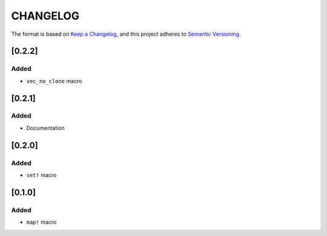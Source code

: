 CHANGELOG
=========

The format is based on `Keep a Changelog <https://keepachangelog.com/en/1.0.0/>`_,
and this project adheres to `Semantic Versioning <https://semver.org/spec/v2.0.0.html>`_.


[0.2.2]
-------

Added
^^^^^

* ``vec_no_clone`` macro


[0.2.1]
-------

Added
^^^^^

* Documentation


[0.2.0]
-------

Added
^^^^^

* ``set!`` macro


[0.1.0]
-------

Added
^^^^^

* ``map!`` macro
